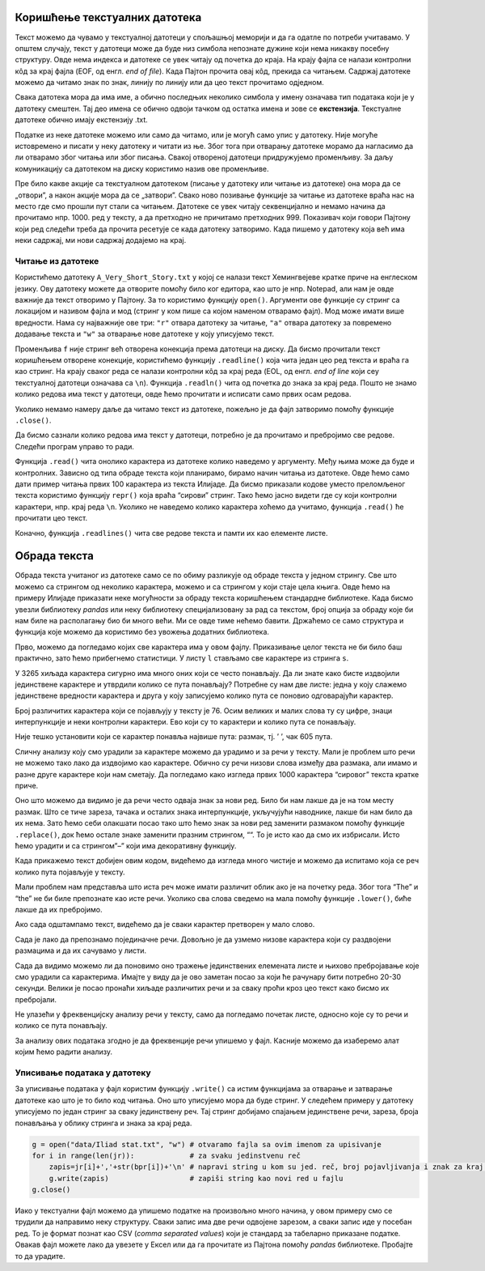 Коришћење текстуалних датотека
------------------------------

Текст можемо да чувамо у текстуалној датотеци у спољашњој меморији и да
га одатле по потреби учитавамо. У општем случају, текст у датотеци може
да буде низ симбола непознате дужине који нема никакву посебну
структуру. Овде нема индекса и датотеке се увек читају од почетка до
краја. На крају фајла се налази контролни кôд за крај фајла (EOF, од
енгл. *end of file*). Када Пајтон прочита овај кôд, прекида са читањем.
Садржај датотеке можемо да читамо знак по знак, линију по линију или да
цео текст прочитамо одједном.

Свака датотека мора да има име, а обично последњих неколико симбола у
имену означава тип података који је у датотеку смештен. Тај део имена се
обично одвоји тачком од остатка имена и зове се **екстензија**.
Текстуалне датотеке обично имају екстензију .txt.

Податке из неке датотеке можемо или само да читамо, или је могућ само
упис у датотеку. Није могуће истовремено и писати у неку датотеку и
читати из ње. Због тога при отварању датотеке морамо да нагласимо да ли
отварамо због читања или због писања. Свакој отвореној датотеци
придружујемо променљиву. За даљу комуникацију са датотеком на диску
користимо назив ове променљиве.

Пре било какве акције са текстуалном датотеком (писање у датотеку или
читање из датотеке) она мора да се „отвори”, а након акције мора да се
„затвори”. Свако ново позивање функције за читање из датотеке враћа нас
на место где смо прошли пут стали са читањем. Датотеке се увек читају
секвенцијално и немамо начина да прочитамо нпр. 1000. ред у тексту, а да
претходно не причитамо претходних 999. Показивач који говори Пајтону
који ред следећи треба да прочита ресетује се када датотеку затворимо.
Када пишемо у датотеку која већ има неки садржај, ми нови садржај
додајемо на крај.

Читање из датотеке
~~~~~~~~~~~~~~~~~~

Користићемо датотеку ``A_Very_Short_Story.txt`` у којој се налази
текст Хемингвејеве кратке приче на енглеском језику. Ову датотеку можете да
отворите помоћу било ког едитора, као што је нпр. Notepad, али нам је
овде важније да текст отворимо у Пајтону. За то користимо функцију
``open()``. Аргументи ове функције су стринг са локацијом и називом
фајла и мод (стринг у ком пише са којом наменом отварамо фајл). Мод може
имати више вредности. Нама су најважније ове три: ``"r"`` отвара
датотеку за читање, ``"a"`` отвара датотеку за повремено додавање текста
и ``"w"`` за отварање нове датотеке у коју уписујемо текст.

.. activecode:: fajl
    :nocodelens:
    :available_files: A_Very_Short_Story.txt
    :passivecode: True

    f = open("A_Very_Short_Story.txt", "r")

Променљива ``f`` није стринг већ отворена конекција према датотеци на
диску. Да бисмо прочитали текст коришћењем отворене конекције,
користићемо функцију ``.readline()`` која чита један цео ред текста и
враћа га као стринг. На крају сваког реда се налази контролни кôд за
крај реда (EOL, од енгл. *end of line* који сеу текстуалној датотеци
означава са ``\n``). Функција ``.readln()`` чита од почетка до знака за
крај реда. Пошто не знамо колико редова има текст у датотеци, овде ћемо
прочитати и исписати само првих осам редова.

.. activecode:: prvih_8_ilijada
    :nocodelens:
    :include: fajl

    for i in range(8):
        r=f.readline()
        print(i, r)
    

Уколико немамо намеру даље да читамо текст из датотеке, пожељно је да
фајл затворимо помоћу функције ``.close()``.

.. activecode:: close
    :passivecode: True
    :nocodelens:
    :include: fajl

    f.close()

Да бисмо сазнали колико редова има текст у датотеци, потребно је да
прочитамо и пребројимо све редове. Следећи програм управо то ради.

.. activecode:: brojanje1
    :nocodelens:
    :include: fajl

    f = open("A_Very_Short_Story.txt", "r")
    br_redova = 0
    for red in f:
        br_redova += 1
    f.close()
    print("Datoteka 'A_Very_Short_Story.txt' ima", br_redova, "redova.")

Функција ``.read()`` чита онолико карактера из датотеке колико наведемо
у аргументу. Међу њима може да буде и контролних. Зависно од типа обраде
текста који планирамо, бирамо начин читања из датотеке. Овде ћемо само
дати пример читања првих 100 карактера из текста Илијаде. Да бисмо
приказали кодове уместо преломљеног текста користимо функцију ``repr()``
која враћа “сирови” стринг. Тако ћемо јасно видети где су који контролни
карактери, нпр. крај реда ``\n``. Уколико не наведемо колико карактера
хоћемо да учитамо, функција ``.read()`` ће прочитати цео текст.

.. activecode:: karakteri_Citanje
    :nocodelens:

    f = open("A_Very_Short_Story.txt", "r")
    s=f.read(100)
    f.close()
    print(repr(s))

Коначно, функција ``.readlines()`` чита све редове текста и памти их као
елементе листе.

.. activecode:: readlines

    f = open("A_Very_Short_Story.txt", "r")
    lista=f.readlines()
    f.close()
    print(lista[:10])

Обрада текста
-------------

Обрада текста учитаног из датотеке само се по обиму разликује од обраде
текста у једном стрингу. Све што можемо са стрингом од неколико
карактера, можемо и са стрингом у који стаје цела књига. Овде ћемо на
примеру Илијаде приказати неке могућности за обраду текста коришћењем
стандардне библиотеке. Када бисмо увезли библиотеку *pandas* или неку
библиотеку специјализовану за рад са текстом, број опција за обраду које
би нам биле на располагању био би много већи. Ми се oвде тиме
нећемо бавити. Држаћемо се само структура и функција које можемо да
користимо без увожења додатних библиотека.

.. activecode:: citaj
    :passivecode: True
    :nocodelens:

    f=open("A_Very_Short_Story.txt", "r")  # otvaramo fajl za čitanje
    s=f.read()                     # čitamo ceo tekst i smeštamo ga u string s
    f.close()                      # zatvaramo fajl

Прво, можемо да погледамо којих све карактера има у овом фајлу.
Приказивање целог текста не би било баш практично, зато ћемо прибегнемо
статистици. У листу ``l`` стављамо све карактере из стринга ``s``.

.. activecode:: broj_karaktera
    :nocodelens:
    :include: citaj

    duzina = len(s)    # ukupan broj karaktera u tekstu
    print(duzina)


.. activecode:: prvi_karakteri
    :nocodelens:
    :include: citaj

    prvih_500 = s[:500]   # prikazujemo prvih 500 karaktera stringa s
    print(prvih_500)


.. activecode:: lista_karakteri
    :nocodelens:
    :include: citaj

    l=[x for x in s]
    print(l[:20])

У 3265 хиљада карактера сигурно има много оних који се често понављају.
Да ли знате како бисте издвојили јединствене карактере и утврдили колико
се пута понављају? Потребне су нам две листе: једна у коју слажемо
јединствене вредности карактера и друга у коју записујемо колико пута се
поновио одговарајући карактер.

.. activecode:: jedinstveni
    :nocodelens:
    :include: citaj, lista_karakteri

    jk=[]                            # lista jedinstvenih karaktera
    bp=[]                            # lista broja ponavljanja svakog jedinstvenog karaktera
    for x in l:                      # za svaki karakter iz liste
        if x not in jk:              # proveravamo da li je već u listi jedistvenih
            jk.append(x)             # ako nije, dodajemo taj karakter u listu jk
            bp.append(l.count(x))    # i dodajemo broj ponavljanja u listi bp
    print(len(jk))


Број различитих карактера који се појављују у тексту је 76. Осим великих
и малих слова ту су цифре, знаци интерпункције и неки контролни
карактери. Ево који су то карактери и колико пута се понављају.

.. activecode:: range2
    :nocodelens:
    :include: citaj, lista_karakteri, jedinstveni

    for i in range(len(jk)):
        print(repr(jk[i]),bp[i])   # koristimo repr() da bismo prikazali "sirovi" karakter
    

Није тешко установити који се карактер понавља највише пута: размак, тј.
’ ’, чак 605 пута.

Сличну анализу коју смо урадили за карактере можемо да урадимо и за речи
у тексту. Мали је проблем што речи не можемо тако лако да издвојимо као
карактере. Обично су речи низови слова између два размака, али имамо и
разне друге карактере који нам сметају. Да погледамо како изгледа првих
1000 карактера “сировог” текста кратке приче.

.. activecode:: prvih_1000
    :nocodelens:
    :include: citaj

    prvih_1000 = s[:1000]
    print(prvih_1000)

Оно што можемо да видимо је да речи често одваја знак за нови ред. Било
би нам лакше да је на том месту размак. Што се тиче зареза, тачака и
осталих знака интерпункције, укључујући наводнике, лакше би нам било да
их нема. Зато ћемо себи олакшати посао тако што ћемо знак за нови ред
заменити размаком помоћу функције ``.replace()``, док ћемо остале знаке
заменити празним стрингом, ““. То је исто као да смо их избрисали. Исто
ћемо урадити и са стрингом”–” који има декоративну функцију.

.. activecode:: replace_metod
    :nocodelens:
    :passivecode: True
    :include: citaj

    s=s.replace("\n", " ")
    for x in "!?.,:;()[]*0123456789":
        s=s.replace(x, "")
    for x in "\"\'":
        s=s.replace(x, "")
    s=s.replace("--","")

Када прикажемо текст добијен овим кодом, видећемо да изгледа много чистије и можемо да испитамо која се реч колико
пута појављује у тексту.

.. activecode:: print_cisti
    :nocodelens:
    :include: citaj, replace_metod

    print(s)

Мали проблем нам представља што иста реч може
имати различит облик ако је на почетку реда. Због тога “The” и “the” не
би биле препознате као исте речи. Уколико сва слова сведемо на мала
помоћу функције ``.lower()``, биће лакше да их пребројимо.

.. activecode:: ukljuci_lower
    :nocodelens:
    :passivecode: True
    :include: citaj, replace_metod

    s=s.lower()

Ако сада одштампамо текст, видећемо да је сваки карактер претворен у мало слово. 

.. activecode:: print_cisti_lower
    :nocodelens:
    :include: citaj, replace_metod, ukljuci_lower

    print(s)

    
.. activecode:: prvih400
    :nocodelens:
    :include: citaj, replace_metod, ukljuci_lower

    print(s[:400])

Сада је лако да препознамо појединачне речи. Довољно је да узмемо низове
карактера који су раздвојени размацима и да их сачувамо у листи.

.. activecode:: split_reci
    :nocodelens:
    :passivecode: True
    :include: citaj, replace_metod, ukljuci_lower

    ssp=s.split()

.. activecode:: printaj_split
    :nocodelens:
    :include: citaj, replace_metod, ukljuci_lower, split_reci

    print(ssp[:10])


Сада да видимо можемо ли да поновимо оно тражење јединствених елемената
листе и њихово пребројавање које смо урадили са карактерима. Имајте у
виду да је ово заметан посао за који ће рачунару бити потребно 20-30
секунди. Велики је посао пронаћи хиљаде различитих речи и за сваку проћи
кроз цео текст како бисмо их пребројали.

.. activecode:: broj_reci
    :passivecode: True
    :nocodelens:
    :include: citaj, replace_metod, ukljuci_lower, split_reci

    jr=[]                            # lista jedinstvenih reči
    bpr=[]                           # lista broja ponavljanja svake jedinstvene reči
    for x in ssp:                    # za svaku reč iz liste
        if x not in jr:              # proveravamo da li je već u listi jedistvenih
            jr.append(x)             # ako nije, dodajemo taj karakter u listu jr
            bpr.append(ssp.count(x)) # i dodajemo broj ponavljanja u listu bpr

.. activecode:: print_broj_reci
    :nocodelens:
    :include: citaj, replace_metod, ukljuci_lower, split_reci, broj_reci

    print('broj jedinstvenih reči je: ', len(jr))   # broj jedinstvenih reči


.. activecode:: najveci_broj, 
    :include: citaj, replace_metod, ukljuci_lower, split_reci, broj_reci
    :nocodelens:

    print(max(bpr))                 # najveći broj ponavljanja
    print(jr[bpr.index(max(bpr))])  # jedinstvena reč sa indkesom koji odgovara reči sa najvećim brojem ponavljanja


Не улазећи у фреквенцијску анализу речи у тексту, само да погледамо
почетак листе, односно које су то речи и колико се пута понављају.

.. activecode:: brojevi_po_reci
    :include: citaj, replace_metod, ukljuci_lower, split_reci, broj_reci
    :nocodelens:

    for i in range(20):
        print(jr[i],bpr[i])

За анализу ових података згодно је да фреквенције речи упишемо у фајл.
Касније можемо да изаберемо алат којим ћемо радити анализу.

Уписивање података у датотеку
~~~~~~~~~~~~~~~~~~~~~~~~~~~~~

За уписивање података у фајл користим функцију ``.write()`` са истим
функцијама за отварање и затварање датотеке као што је то било код
читања. Оно што уписујемо мора да буде стринг. У следећем примеру у
датотеку уписујемо по један стринг за сваку јединствену реч. Тај стринг
добијамо спајањем јединствене речи, зареза, броја понављања у облику
стринга и знака за крај реда.

.. code:: ipython3

    g = open("data/Iliad stat.txt", "w") # otvaramo fajla sa ovim imenom za upisivanje
    for i in range(len(jr)):             # za svaku jedinstvenu reč
        zapis=jr[i]+','+str(bpr[i])+'\n' # napravi string u kom su jed. reč, broj pojavljivanja i znak za kraj reda
        g.write(zapis)                   # zapiši string kao novi red u fajlu
    g.close()

Иако у текстуални фајл можемо да упишемо податке на произвољно много
начина, у овом примеру смо се трудили да направимо неку структуру. Сваки
запис има две речи одвојене зарезом, а сваки запис иде у посебан ред. То
је формат познат као CSV (*comma separated values*) који је стандард за
табеларно приказане податке. Овакав фајл можете лако да увезете у Ексел
или да га прочитате из Пајтона помоћу *pandas* библиотеке. Пробајте то
да урадите.


.. datafile:: A_Very_Short_Story.txt
    :hide:

    A Very Short Story
    Ernest Hemingway
    One hot evening in Padua they carried him up onto the roof and he could look out over the top of the town.
    There were chimney swifts in the sky. After a while it got dark and the searchlights came out. The others went down
    and took the bottles with them. He and Luz could hear them below on the balcony. Luz sat on the bed. She was cool
    and fresh in the hot night.
    Luz stayed on night duty for three months. They were glad to let her. When they operated on him she
    prepared him for the operating table; and they had a joke about friend or enema. He went under the anaesthetic
    holding tight on to himself so he would not blab about anything during the silly, talky time. After he got on crutches
    he used to take the temperatures so Luz would not have to get up from the bed. There were only a few patients, and
    they all knew about it. They all liked Luz. As he walked back along the halls he thought of Luz in his bed.
    Before he went back to the front they went into the Duomo and prayed. It was dim and quiet, and there
    were other people praying. They wanted to get married, but there was not enough time for the banns, and neither of
    them had birth certificates. They felt as though they were married, but they wanted everyone to know about it, and to
    make it so they could not lose it.
    Luz wrote him many letters that he never got until after the armistice. Fifteen came in a bunch to the front
    and he sorted them by the dates and read them all straight through. They were all about the hospital, and how much
    she loved him and how it was impossible to get along without him and how terrible it was missing him at night.
    After the armistice they agreed he should go home to get a job so they might be married. Luz would not come home
    until he had a good job and could come to New York to meet her. It was understood he would not drink, and he did
    not want to see his friends or anyone in the States. Only to get a job and be married. On the train from Padua to
    Milan they quarreled about her not being willing to come home at once. When they had to say good-bye, in the
    station at Milan, they kissed good-bye, but were not finished with the quarrel. He felt sick about saying good-bye
    like that.
    He went to America on a boat from Genoa. Luz went back to Pordonone to open a hospital. It was lonely
    and rainy there, and there was a battalion of arditi quartered in the town. Living in the muddy, rainy town in the
    winter, the major of the battalion made love to Luz, and she had never known Italians before, and finally wrote to
    the States that theirs had only been a boy and girl affair. She was sorry, and she knew he would probably not be able
    to understand, but might some day forgive her, and be grateful to her, and she expected, absolutely unexpectedly, to
    be married in the spring. She loved him as always, but she realized now it was only a boy and girl love. She hoped
    he would have a great career, and believed in him absolutely. She knew it was for the best.
    The major did not marry her in the spring, or any other time. Luz never got an answer to the letter to
    Chicago about it. A short time after he contracted gonorrhea from a sales girl in a loop department store while riding
    in a taxicab through Lincoln Park. 
 






